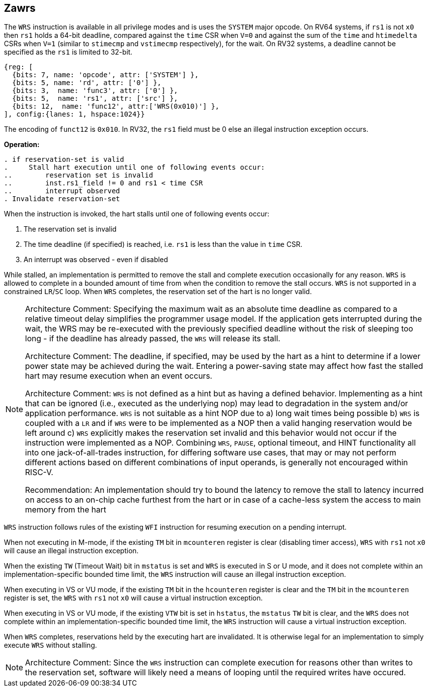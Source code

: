 [[Zawrs]]
== Zawrs

The `WRS` instruction is available in all privilege modes and is uses the 
`SYSTEM` major opcode. On RV64 systems, if `rs1` is not `x0` then `rs1` holds 
a 64-bit deadline, compared against the `time` CSR when `V=0` and against the 
sum of the `time` and `htimedelta` CSRs when `V=1` (similar to `stimecmp` and 
`vstimecmp` respectively), for the wait. On RV32 systems, a deadline cannot be 
specified as the `rs1` is limited to 32-bit.

[wavedrom, , ]
....
{reg: [
  {bits: 7, name: 'opcode', attr: ['SYSTEM'] },
  {bits: 5, name: 'rd', attr: ['0'] },
  {bits: 3,  name: 'func3', attr: ['0'] },
  {bits: 5,  name: 'rs1', attr: ['src'] },
  {bits: 12,  name: 'func12', attr:['WRS(0x010)'] },
], config:{lanes: 1, hspace:1024}}
....
The encoding of `funct12` is `0x010`. In RV32, the `rs1` field must be 0 else 
an illegal instruction exception occurs.

*Operation:*
[source,asciidoc, linenums]
....
. if reservation-set is valid
.     Stall hart execution until one of following events occur:
..        reservation set is invalid 
..        inst.rs1_field != 0 and rs1 < time CSR 
..        interrupt observed 
. Invalidate reservation-set
....
When the instruction is invoked, the hart stalls until one of following 
events occur:

. The reservation set is invalid
. The time deadline (if specified) is reached, i.e. `rs1`  is less than the 
  value in `time` CSR.
. An interrupt was observed - even if disabled

While stalled, an implementation is permitted to remove the stall and complete 
execution occasionally for any reason. `WRS` is allowed to complete in a bounded
amount of time from when the condition to remove the stall occurs.  `WRS` is not
supported in a constrained `LR`/`SC` loop.  When `WRS` completes, the 
reservation set of the hart is no longer valid. 

[NOTE]
====
Architecture Comment: Specifying the maximum wait as an absolute time deadline 
as compared to a relative timeout delay simplifies the programmer usage model. 
If the application gets interrupted during the wait, the WRS may be re-executed
with the previously specified deadline without the risk of sleeping too long - 
if the deadline has already passed, the `WRS` will release its stall.

Architecture Comment: The deadline, if specified, may be used by the hart as a 
hint to determine if a lower power state may be achieved during the wait. 
Entering a power-saving state may affect how fast the stalled hart may resume 
execution when an event occurs.

Architecture Comment: `WRS` is not defined as a hint but as having a defined 
behavior.  Implementing as a hint that can be ignored (i.e., executed as the 
underlying nop) may lead to degradation in the system and/or application 
performance. `WRS` is not suitable as a hint NOP due to a) long wait times 
being possible b) `WRS` is coupled with a `LR` and if `WRS` were to be 
implemented as a NOP then a valid hanging reservation would be left around 
c) `WRS` explicitly makes the reservation set invalid and this behavior would 
not occur if the instruction were implemented as a NOP.  Combining `WRS`, 
`PAUSE`, optional timeout, and HINT  functionality all into one 
jack-of-all-trades instruction, for differing software use cases, that may or 
may not perform different actions based on different combinations of input 
operands, is generally not encouraged within RISC-V.

Recommendation: An implementation should try to bound the latency to remove the
stall to latency incurred on access to an on-chip cache furthest from the hart 
or in case of a cache-less system the access to main memory from the hart
====

`WRS` instruction follows rules of the existing `WFI` instruction for resuming 
execution on a pending  interrupt.

When not executing in M-mode, if the existing `TM` bit in `mcounteren` register
is clear (disabling timer access), `WRS` with `rs1` not `x0` will cause an 
illegal instruction exception. 

When the existing `TW` (Timeout Wait) bit in `mstatus` is set and `WRS` is 
executed in S or U  mode, and it does not complete within an 
implementation-specific bounded time limit, the `WRS` instruction will cause an
illegal instruction exception.

When executing in VS or VU mode, if the existing `TM` bit in the `hcounteren` 
register is clear and the `TM` bit in the `mcounteren` register is set, the 
`WRS` with `rs1` not `x0` will cause a virtual instruction exception.

When executing in VS or VU mode, if the existing `VTW` bit is set in `hstatus`,
the `mstatus` `TW` bit is clear, and the `WRS` does not complete within an 
implementation-specific bounded time limit, the `WRS` instruction will cause a 
virtual instruction exception.

When `WRS` completes, reservations held by the executing hart are invalidated. 
It is otherwise legal for an implementation to simply execute `WRS` without 
stalling.

[NOTE]
====
Architecture Comment: Since the `WRS` instruction can complete execution for 
reasons other than writes to the reservation set, software will likely need a 
means of looping until the required writes have occured.
====
